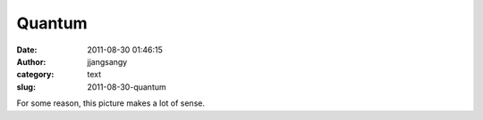 Quantum
#######
:date: 2011-08-30 01:46:15
:author: jjangsangy
:category: text
:slug: 2011-08-30-quantum

|image0|\ For some reason, this picture makes a lot of sense.

.. |image0| image:: http://img1.humorsharing.com//public/files/posts/images/3201/picture-mixture-013.jpg
